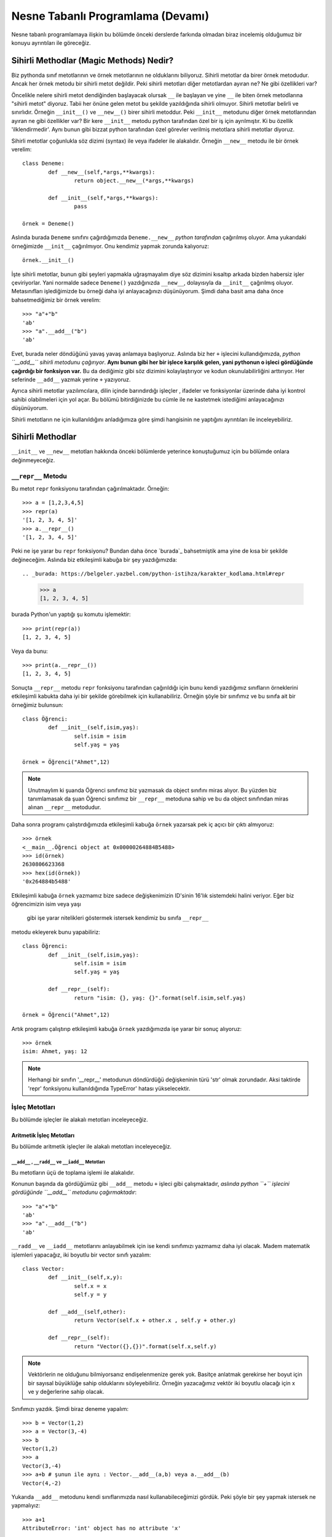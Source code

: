 .. meta:: 
	:description: Bu bölümde nesne tabanlı programlamadan söz edeceğiz.
    :keywords: python, python3, nesne, oop, sınıf, class, magic,
           sihirli, nesne yönelimli programlama, nesne tabanlı programlama,
           object oriented programming, self , other ,instance, örnek,
           metod, sihirli metotlar, magic methods,

.. highlight:: py3

*******************************************
Nesne Tabanlı Programlama (Devamı)
*******************************************

Nesne tabanlı programlamaya ilişkin bu bölümde önceki derslerde farkında 
olmadan biraz incelemiş olduğumuz bir konuyu ayrıntıları ile göreceğiz.


Sihirli Methodlar (Magic Methods) Nedir?
******************************************

Biz pythonda sınıf metotlarının ve örnek metotlarının ne olduklarını biliyoruz.
Sihirli metotlar da birer örnek metodudur. Ancak her örnek metodu bir
sihirli metot değildir. Peki sihirli metotları diğer metotlardan ayıran ne? 
Ne gibi özellikleri var?

Öncelikle nelere sihirli metot dendiğinden başlayacak olursak ``__`` ile başlayan
ve yine ``__`` ile biten örnek metodlarına "sihirli metot" diyoruz. Tabii her
önüne gelen metot bu şekilde yazıldığında sihirli olmuyor. Sihirli metotlar
belirli ve sınırlıdır. Örneğin ``__init__()`` ve ``__new__()`` birer sihirli metoddur.
Peki ``__init__`` metodunu diğer örnek metotlarından ayıran ne gibi özellikler var?
Bir kere ``__init__`` metodu python tarafından özel bir iş için ayrılmıştır. 
Ki bu özellik 'ilklendirmedir'. Aynı bunun gibi bizzat python tarafından özel görevler
verilmiş metotlara sihirli metotlar diyoruz.

Sihirli metotlar çoğunlukla söz dizimi (syntax) ile veya ifadeler ile alakalıdır.
Örneğin ``__new__`` metodu ile bir örnek verelim::

	class Deneme:
		def __new__(self,*args,**kwargs):
			return object.__new__(*args,**kwargs)

		def __init__(self,*args,**kwargs):
			pass

	örnek = Deneme()

Aslında burada ``Deneme`` sınıfını çağırdığımızda ``Deneme.__new__`` *python tarafından* 
çağırılmış oluyor. Ama yukarıdaki örneğimizde ``__init__`` çağırılmıyor. Onu kendimiz 
yapmak zorunda kalıyoruz::

	örnek.__init__()

İşte sihirli metotlar, bunun gibi şeyleri yapmakla uğraşmayalım diye
söz dizimini kısaltıp arkada bizden habersiz işler çeviriyorlar. Yani
normalde sadece ``Deneme()`` yazdığınızda ``__new__``, dolayısıyla da ``__init__`` çağırılmış
oluyor. Metasınıfları işlediğimizde bu örneği daha iyi anlayacağınızı düşünüyorum.
Şimdi daha basit ama daha önce bahsetmediğimiz bir örnek verelim::

	>>> "a"+"b"
	'ab'
	>>> "a".__add__("b")
	'ab'

Evet, burada neler döndüğünü yavaş yavaş anlamaya başlıyoruz. Aslında biz her
``+`` işlecini kullandığımızda, *python ``__add__`` sihirli metodunu çağırıyor*.
**Aynı bunun gibi her bir işlece karşılık gelen, yani pythonun o işleci gördüğünde çağırdığı bir fonksiyon var.**
Bu da dediğimiz gibi söz dizimini kolaylaştırıyor ve kodun okunulabilirliğini arttırıyor. 
Her seferinde ``__add__`` yazmak yerine ``+`` yazıyoruz.

Ayrıca sihirli metotlar yazılımcılara, dilin içinde barındırdığı işleçler , ifadeler ve fonksiyonlar
üzerinde daha iyi kontrol sahibi olabilmeleri için yol açar. Bu bölümü bitirdiğinizde
bu cümle ile ne kastetmek istediğimi anlayacağınızı düşünüyorum.

Sihirli metotların ne için kullanıldığını anladığımıza göre şimdi hangisinin ne 
yaptığını ayrıntıları ile inceleyebiliriz.

Sihirli Methodlar
*****************

``__init__`` ve ``__new__`` metotları hakkında önceki bölümlerde yeterince konuştuğumuz 
için bu bölümde onlara değinmeyeceğiz.


``__repr__`` Metodu
======================

Bu metot ``repr`` fonksiyonu tarafından çağırılmaktadır. Örneğin::

	>>> a = [1,2,3,4,5]
	>>> repr(a)
	'[1, 2, 3, 4, 5]'
	>>> a.__repr__()
	'[1, 2, 3, 4, 5]'

Peki ne işe yarar bu ``repr`` fonksiyonu? Bundan daha önce `burada`_  
bahsetmiştik ama yine de kısa bir şekilde değineceğim. 
Aslında biz etkileşimli kabuğa bir şey yazdığımızda::

.. _burada: https://belgeler.yazbel.com/python-istihza/karakter_kodlama.html#repr

	>>> a
	[1, 2, 3, 4, 5]

burada Python'un yaptığı şu komutu işlemektir::

	>>> print(repr(a))
	[1, 2, 3, 4, 5]

Veya da bunu::

	>>> print(a.__repr__())
	[1, 2, 3, 4, 5]

Sonuçta ``__repr__`` metodu ``repr`` fonksiyonu tarafından çağırıldığı için bunu
kendi yazdığımız sınıfların örneklerini etkileşimli kabukta daha iyi bir
şekilde görebilmek için kullanabiliriz. Örneğin şöyle bir sınıfımız ve
bu sınıfa ait bir örneğimiz bulunsun::

	class Öğrenci:
		def __init__(self,isim,yaş):
			self.isim = isim
			self.yaş = yaş

	örnek = Öğrenci("Ahmet",12)

.. note:: Unutmaylım ki şuanda Öğrenci sınıfımız biz yazmasak da object sınıfını miras
		  alıyor. Bu yüzden biz tanımlamasak da şuan Öğrenci sınıfımız bir ``__repr__``
		  metoduna sahip ve bu da object sınıfından miras alınan ``__repr__`` metodudur.

Daha sonra programı çalıştırdığımızda etkileşimli kabuğa ``örnek`` yazarsak pek iç
açıcı bir çıktı almıyoruz::

	>>> örnek
	<__main__.Öğrenci object at 0x00000264884B5488>
	>>> id(örnek)
	2630806623368
	>>> hex(id(örnek))
	'0x264884b5488'

Etkileşimli kabuğa ``örnek`` yazmamız bize sadece değişkenimizin 
ID'sinin 16'lık sistemdeki halini veriyor. Eğer biz öğrencimizin isim veya yaşı
 gibi işe yarar nitelikleri göstermek istersek kendimiz bu sınıfa ``__repr__`` 
metodu ekleyerek bunu yapabiliriz::

	class Öğrenci:
		def __init__(self,isim,yaş):
			self.isim = isim
			self.yaş = yaş

		def __repr__(self):
			return "isim: {}, yaş: {}".format(self.isim,self.yaş)

	örnek = Öğrenci("Ahmet",12)

Artık programı çalıştırıp etkileşimli kabuğa ``örnek`` yazdığımızda işe yarar bir sonuç 
alıyoruz::

	>>> örnek
	isim: Ahmet, yaş: 12

.. note:: Herhangi bir sınıfın '__repr__' metodunun döndürdüğü değişkeninin türü 'str'
	      olmak zorundadır. Aksi taktirde 'repr' fonksiyonu kullanıldığında
	      TypeError' hatası yükselecektir.

İşleç Metotları
================

Bu bölümde işleçler ile alakalı metotları inceleyeceğiz.


Aritmetik İşleç Metotları
--------------------------

Bu bölümde aritmetik işleçler ile alakalı metotları inceleyeceğiz.

``__add__`` , ``__radd__`` ve ``__iadd__`` Metotları
......................................................

Bu metotların üçü de toplama işlemi ile alakalıdır.

Konunun başında da gördüğümüz gibi ``__add__`` metodu ``+`` işleci gibi çalışmaktadır,
*aslında python ``+`` işlecini gördüğünde ``__add__`` metodunu çağırmaktadır*::

	>>> "a"+"b"
	'ab'
	>>> "a".__add__("b")
	'ab'

``__radd__`` ve ``__iadd__`` metotlarını anlayabilmek için ise kendi sınıfımızı yazmamız
daha iyi olacak. Madem matematik işlemleri yapacağız, iki boyutlu bir vector 
sınıfı yazalım::

	class Vector:
		def __init__(self,x,y):
			self.x = x
			self.y = y

		def __add__(self,other):
			return Vector(self.x + other.x , self.y + other.y)

		def __repr__(self):
			return "Vector({},{})".format(self.x,self.y)


.. note:: Vektörlerin ne olduğunu bilmiyorsanız endişelenmenize gerek yok. Basitçe
		  anlatmak gerekirse her boyut için bir sayısal büyüklüğe sahip olduklarını 
		  söyleyebiliriz. Örneğin yazacağımız vektör iki boyutlu olacağı için x ve y 
		  değerlerine sahip olacak.

Sınıfımızı yazdık. Şimdi biraz deneme yapalım::

	>>> b = Vector(1,2)
	>>> a = Vector(3,-4)
	>>> b
	Vector(1,2)
	>>> a
	Vector(3,-4)
	>>> a+b # şunun ile aynı : Vector.__add__(a,b) veya a.__add__(b)
	Vector(4,-2)

Yukarıda ``__add__`` metodunu kendi sınıflarımızda nasıl kullanabileceğimizi
gördük. Peki şöyle bir şey yapmak istersek ne yapmalıyız::

	>>> a+1
	AttributeError: 'int' object has no attribute 'x'

Örneğin biz burada Vector(4,-3) değerini almak yani vektörümüzün hem ``x`` hem de ``y`` 
değerini verilen sayı kadar arttırmak istersek ``__add__`` fonksiyonumuz şu hale getirebiliriz::

	def __add__(self,other):
        if type(other)==Vector:
            return Vector(self.x + other.x , self.y + other.y)
        elif type(other)== int or type(other)== float:
            return Vector(self.x + other,self.y + other)

Şimdi ``Vector`` örneklerimizi ``int`` ve ``float``'lar ile de toplayabiliyoruz::

	>>> a = Vector(3,-4)
	>>> a + 1 # şunun ile aynı : Vector.__add__(a,1) veya a.__add__(1)
	Vector(4,-3)
	>>> a + 2.5 # şunun ile aynı : Vector.__add__(a,2.5) veya a.__add__(2.5)
	Vector(5.5,-1.5)

	>>> 1 + a
	TypeError: unsupported operand type(s) for +: 'int' and 'Vector'

Her şey yolunda iken en sonda hata aldık. Peki bunun sebebi ne? Gelin daha ayrıntılı 
bakalım::

	>>> (1).__add__(a)
	NotImplemented

.. note:: Burada 1'i parantez içine almamızın sebebi 1.__add__ yazarsak pythonun '1.'i
		bir float tanımlaması sanarak ondan sonra gelen '_' işaretini görünce SyntaxError
		hatası verecek olmasıdır. Şunun gibi de düşünebilirsiniz: '1._' , SyntaxError verir.

Gördüğünüz gibi ``int`` sınıfını oluşturan programcılar (normal olarak) bizim ``Vector``
sınıfımızı düşünmemişler. Bu yüzden ``NotImplemented`` (uygulanamadı gibi bir anlama geliyor)
değerini döndürüyorlar. İşte burada da imdadımıza ``__radd__`` yetişiyor. 
'Reflection add'ın kısaltması olan ``__radd__`` metodu;
ilk nesnenin, yani örneğimizde ``1``'in ``__add__`` methodu
``NotImplemented`` döndürdüğünde python tarafından ikinci nesnede, yani örneğimizde
``a`` da aranır. Tabii bu ``+`` işleci kullanıldığında gerçekleşir, ``__add__``
fonksiyonunu tek başına çağırdığımızda değil. Eğer ikinci nesnede de
``__radd__`` tanımlanmamış ise, veya o da ``NotImplemented`` döndürüyorsa Python
bize aynı burada olduğu gibi ``TypeError`` hatası verecektir::

	>>> 1 + a
	TypeError: unsupported operand type(s) for +: 'int' and 'Vector'

Şimdi vektör sınıfımızda ``__radd__`` tanımlayalım::

		def __radd__(self,other):
			if type(other) == int or type(other) == float:
				return Vector(self.x + other,self.y + other)

Burada ``Vector`` tipi için bir daha kontrol eklemedik çünkü zaten iki nesnemiz de ``Vector`` 
türünde ise ilk nesnenin ``__add__`` metodu başarı ile çalışacaktır. Artık şu işlemi de
yapabiliriz::

	>>> a = Vector(1,2)
	>>> 1 + a # şununla aynı işi yapıyor : Vector.__radd__(a,1)
	Vector(2,3)

	>>> (1).__add__(a)
	NotImplemented
	>>> a.__radd__(1)
	Vector(2,3)

Şu anda herşey yolunda gibi gözüküyor ama bir eksiğimiz var::

	>>> "a" + Vector(1,2)
	>>> 

Normalde burada hata verilmesi gerekiyordu. Peki neden verilmedi? Daha dikkatli bakalım::

	>>> "a".__add__(Vector(1,2))
	>>> TypeError: can only concatenate str (not "Vector") to str
	>>> Vector(1,2).__radd__("a")
	>>>

Gördüğünüz gibi ilk işlem ``TypeError`` yükseltiyor ancak python bu hatayı yakalıyor ve
daha sonra ``Vector.__radd__`` metodunu deniyor. Bu metot hiçbir şey döndürmüyor, yani aslında
``None`` döndürüyor. Python, hem birinci nesnede ``__add__``, hem de ikinci nesnede ``__radd__`` 
metodları bulunduğundan her ikisinden de beraber işlemin geçersiz olduğuna dair bir değer dönmez ise
``TypeError`` yükseltmiyor. Bizim ``Vector.__radd__`` metodu istediğimiz şekilde çalışmadığında
``NotImplemented`` döndürmemiz, Python'un da ``TypeError`` yükseltmesine sebep olacaktır.
Bu, programımızdaki hataları yakalamamız için bize kolaylık sağlayacaktır. Aynı şey
``__add__`` fonksiyonu için de geçerlidir. Şimdi Vector sınıfımızın tamamını bir gözden
geçirelim::

	class Vector:
    	def __init__(self,x,y):
        	self.x = x
        	self.y = y

    	def __add__(self,other):
        	if type(other)==Vector:
            	return Vector(self.x + other.x , self.y + other.y)
        	elif type(other)== int or type(other)== float:
            	return Vector(self.x + other,self.y + other)
            else:
            	return NotImplemented

   		def __radd__(self,other):
        	if type(other) == int or type(other) == float:
             	return Vector(self.x + other,self.y + other)
            else:
            	return NotImplemented


    	def __repr__(self):
        	return "Vector({},{})".format(self.x,self.y)

Artık geçersiz bir işlem denedeğimizde hata alacağız::

	>>> "a" + Vector(1,2)
	TypeError: can only concatenate str (not "Vector") to str
	>>> Vector(1,2) + "a" 
	TypeError: can only concatenate str (not "Vector") to str
	>>> Vector(1,2).__add__("a")
	NotImplemented
	>>> Vector(1,2).__radd__("a")
	NotImplemented

Evet, artık her şey gerektiği gibi çalışıyor. Hem ``str.__add__`` hem de 
``vector.__radd__`` metotlarının işlemin gerçekleşemeyeceğine dair
bir değer döndürmesi (``NotImplemented`` değeri) veya bir ``TypeError``
yükseltmesi Python'un da bize ``TypeError`` ile geri dönmesine sebep oluyor.
Unutmayalım ki bunları programımızda bir hata olduğunda bunun sessizlikte kaybolması
yerine bizim de haberimizin olması için yaptık. Yoksa hataları bulmak
(özellikle büyük programlarda) çok zor olabilir.

Şimdi ``__add__`` ve ``__radd__`` ile olan işimizi bitirdiğimize göre ``__iadd__``'dan da 
bahsedebiliriz. Şöyle bir örnekle başlayalım::

	>>> a = Vector(1,2)
	>>> a += Vector(1,0)
	>>> a
	Vector(2,2)

Burada ``+=`` işleci aslında şu şekilde çalışıyor::

    >>> a = Vector(1,2)
	>>> a = a + Vector(1,0)
	>>> a
	Vector(2,2)

	>>> a = a.__add__(Vector(1,0))
	>>> a
	Vector(3,2)

Şöyle söyleyelim, Vector sınıfımızda ``__iadd__`` metodu bulunmadığı için ``+=`` işleci
``__add__`` metodundan faydalanıyor. Ama eğer Vector sınıfımızda ``__iadd__`` metodu 
bulunursa ``+=`` işleci ilk olarak onu çağıracaktır. Bu özellikten; ``+=`` işlecinin, ``+`` işlecinden
farklı çalışmasını istediğimiz yerlerde faydalanabiliriz. ``Vector`` sınıfımızda böyle bir şeye 
gerek yok ama yine de ``__iadd__`` metodunu anlamak için onu da ekleyip birkaç örnek verelim::

		def __iadd__(self,other):
			print("__iadd__ çağırıldı.")
			return self.__add__(other)

Şimdi ``+=`` işlecini deneyelim::

	>>> a = Vector(1,2)
	>>> a += 1
	__iadd__ çağırıldı.
	>>> a
	Vector(2,3)

	>>> a.x = 1 ; a.y = 2
	>>> a = a.__iadd__(1)
	__iadd__ çağırıldı.
	>>> a
	Vector(2,3)

Şonuç olarak Vector sınıfımız şöyle gözüküyor::

	class Vector:
	    def __init__(self,x,y):
        self.x = x
        self.y = y

    	def __add__(self,other):
        	if type(other)==Vector:
            	return Vector(self.x + other.x , self.y + other.y)
        	elif type(other)== int or type(other)== float:
            	return Vector(self.x + other,self.y + other)
        	else:
            	return NotImplemented

    	def __radd__(self,other):
        	if type(other) == int or type(other) == float:
            	return Vector(self.x + other,self.y + other)
        	else:
            	return NotImplemented

    	def __iadd__(self,other):
        	print("__iadd__ çağırıldı.")
        	return self.__add__(other)

    	def __repr__(self):
        	return "Vector({},{})".format(self.x,self.y)

Bu bölümde her şeyi yavaş yavaş ve sindirerek anlamaya çalıştık. Artık diğer işleç
metotlarında hızlıca ilerleyebiliriz. 


``__sub__`` , ``__rsub__`` ve ``__isub__`` Metotları
........................................................

Bu metotların üçü de çıkarma işlemi ile alakalıdır.

Bir örnekle başlayalım::

	>>> a = 1
	>>> b = 2
	>>> b-a
	1
	>>> b.__sub__(a)
	1

Gördüğünüz gibi ``__sub__`` sihirli metodu ``-`` işleci tarafından çağırılmaktadır.

Bir önceki başlıkta olayın mantığını zaten kavradık. Şimdi ``Vector`` sınıfımıza hızlıca 
``__sub__`` metodunu ekleyelim::

		def __sub__(self,other):
			if type(other) == Vector:
				return Vector(self.x-other.x , self.y-other.y)
			elif type(other) == int or type(other) == float:
				return Vector(self.x - other , self.y - other)
			else:
				return NotImplemented

Şimdi de birkaç örnek yapalım::

	>>> a = Vector(5,3)
	>>> b = Vector(2,4)
	>>> a - b
	Vector(3,-1)
	>>> a.__sub__(b)
	Vector(3,-1)
	>>> b - a
	Vector(-3,1)
	>>> a - 2
	Vector(3,1)
	>>> b - 1
	Vector(1,3)

	>>> 1 - b
	TypeError: unsupported operand type(s) for -: 'int' and 'Vector'
	>>> (1).__sub__(b)
	NotImplemented

Gördüğünüz gibi son örnek hariç hepsi doğru çalıştı. Şimdi de ``__rsub__`` metodunu 
ekleyelim::

		def __rsub__(self,other):
			if type(other) == int or type(other) == float:
				return Vector(other - self.x , other - self.y)
			else:
				return NotImplemented

``__radd__``'da da yaptığımız gibi ``__rsub__``'a da ``if type(other) == Vector`` eklemedik
çünkü iki nesne de ``Vector`` sınıfının örneği ise ``__sub__`` metodu başarıyla çalışacaktır.
Ayrıca ``__rsub__``'da ``__sub__``'daki ``self.x - other , self.y - other`` bölümünün aksine
``other - self.x , other - self.y`` kullandığımıza dikkat edin. Çünkü bu sefer ``self`` nesnemiz
çıkarma işleminde çıkan , ``other`` ise eksilen olmuş oluyor.
Şimdi birkaç örnek verelim::

	>>> 1 - Vector(1,1)
	Vector(0,0)
	>>> 2 - Vector(5,3)
	Vector(-3,-1)
	>>> (2).__sub__(Vector(1,2))
	NotImplemented
	>>> Vector(1,2).__rsub__(2)
	Vector(1,0)

Şimdi de ``__isub__`` metodunu ekleyelim. Aslında aynı ``__iadd__``'deki gibi buna da ihtiyacımız yok
çünkü ``__isub__`` yerine (tanımlanmış ise) ``__sub__`` çalışır::

	>>> a = Vector(1,2)
	>>> a -= Vector(1,0)
	>>> a
	Vector(0,2)

Biz yine de ``__isub__`` tanımlayalım::

		def __isub__(self,other):
			print("__isub__ çağırıldı.")
			return self.__sub__(other)


	>>> a = Vector(3,4)
	>>> a -= 2
	__isub__ çağırıldı.
	>>> a
	Vector(1,2)

Şimdi sırada çarpma işlemi var.


``__mul__`` , ``__rmul__`` ve ``__imul__`` Metotları
......................................................

Bu üç metod da çarpma işlemi ile alakalıdır.

``__mul__`` methodu ``*`` işleci , ``__imul__`` methodu da ``*=`` işleci için çağırılmaktadır.
``__imul__`` methodu bulunmazsa onun yerine ``__mul__`` çağırılır.
``Vector``  sınıfımız için bu metotları tanımlayalım::

		def __mul__(self , other):
			if type(other) == Vector:
				return Vector(self.x * other.x , self.y * other.y)
			elif type(other) == int or type(other) == float:
				return Vector(self.x * other , self.y * other)
			else:
				return NotImplemented

		def __rmul__(self , other):
			if type(other) == int or type(other) == float:
				return Vector(self.x * other , self.y * other)
			else:
				return NotImplemented

		def __imul__(self , other):
			print("__imul__ çağırıldı.")
			return self.__mul__(other)

Artık ``Vector`` sınıfımız üzerinde ``*`` işlecini kullanabiliriz::

	>>> a = Vector(2,3)
	>>> b = Vector(4,2)
	>>> a * b
	Vector(8,6)
	>>> a * 2
	Vector(4,6)
	>>> 2 * a
	Vector(4,6)

	>>> a
	Vector(2,3)
	>>> a *= 3
	__imul__ çağırıldı.
	>>> a
	Vector(6,9)


``__truediv__`` , ``__rtruediv__`` ve ``__itruediv__`` Metotları
..................................................................

Bu methodların üçü de bölme işlemi ile alakalıdır.

``__truediv__``, ``/`` işleci için , ``__itruediv__`` de ``/=`` işleci için çağırılmaktadır.
``__itruediv__`` methodu bulunmazsa onun yerine ``__truediv__`` çağırılır.
``Vector`` sınıfımızda bu metotları tanımlayalım::

		def __truediv__(self , other):
			if type(other) == Vector:
				return Vector(self.x / other.x , self.y / other.y)
			elif type(other) == int or type(other) == float:
				return Vector(self.x / other , self.y / other)
			else:
				return NotImplemented

		def __rtruediv__(self , other):
			if type(other) == int or type(other) == float:
				return Vector(other / self.x  , other / self.y)
			else:
				return NotImplemented

		def __itruediv__(self , other):
			print("__itruediv__ çağırıldı.")
			return self.__truediv__(other)

Dikkat ederseniz ``__truediv__``'de ``self.x / other , self.y / other`` yazarken 
``__rtruediv__``'de ``other / self.x  , other / self.y`` yazdık. Çünkü ``__rtruediv__``
çağırıldığında ``other`` işlemin solundaki bölünen, ``self`` ise sağdaki bölen oluyor.

Artık ``Vector`` sınıfımız üzerinde ``/`` işlecini de kullanabiliriz::

	>>> a = Vector(9,6)
	>>> b = Vector(3,2)
	>>> a / b
	Vector(3.0,3.0)
	>>> b / 2
	Vector(1.5,1.0)
	>>> 3 / b
	Vector(1.0,1.5)

	>>> a
	Vector(9,6)
	>>> a /= 3
	__itruediv__ çağırıldı.
	>>> a
	Vector(3.0,2.0)



``__floordiv__`` , ``__rfloordiv__`` ve ``__ifloordiv__`` Metotları
......................................................................

Bu methodların üçü de tam bölme işlemi ile alakalıdır.

``__floordiv__``, ``//`` işleci için , ``__ifloordiv__`` de ``//=`` işleci için çağırılmaktadır.
``__ifloordiv__`` methodu bulunmazsa onun yerine ``__floordiv__`` çağırılır.
``Vector`` sınıfımızda bu metotları tanımlayalım::

		def __floordiv__(self , other):
			if type(other) == Vector:
				return Vector(self.x // other.x , self.y // other.y)
			elif type(other) == int or type(other) == float:
				return Vector(self.x // other , self.y // other)
			else:
				return NotImplemented

		def __rfloordiv__(self , other):
			if type(other) == int or type(other) == float:
				return Vector(other // self.x  , other // self.y)
			else:
				return NotImplemented

		def __ifloordiv__(self , other):
			print("__ifloordiv__ çağırıldı.")
			return self.__floordiv__(other)

Dikkat ederseniz ``__floordiv__``'de ``self.x // other , self.y // other`` yazarken 
``__rfloordiv__``'de ``other // self.x  , other // self.y`` yazdık. Çünkü ``__rfloordiv__``
çağırıldığında ``other`` işlemin solundaki bölünen, ``self`` ise sağdaki bölen oluyor.

Artık ``Vector`` sınıfımız üzerinde ``//`` işlecini de kullanabiliriz::

	>>> a = Vector(5,3)
	>>> b = Vector(2,1)
	>>> a // b
	Vector(2,3)
	>>> 3 // b
	Vector(1,3)
	>>> a //= 2
	__ifloordiv__ çağırıldı.
	>>> a
	Vector(2,1)


``__mod__`` , ``__rmod__`` ve ``__imod__`` Metotları
......................................................

Bu methodların üçü de modülo işlemi ile alakalıdır.

``__mod__``, ``%`` işleci için , ``__imod__`` de ``%=`` işleci için çağırılmaktadır.
``__imod__`` methodu bulunmazsa onun yerine ``__mod__`` çağırılır.
``Vector`` sınıfımızda bu metotları tanımlayalım::

		def __mod__(self , other):
			if type(other) == Vector:
				return Vector(self.x % other.x , self.y % other.y)
			elif type(other) == int or type(other) == float:
				return Vector(self.x % other , self.y % other)
			else:
				return NotImplemented

		def __rmod__(self , other):
			if type(other) == int or type(other) == float:
				return Vector(other % self.x  , other % self.y)
			else:
				return NotImplemented

		def __imod__(self , other):
			print("__imod__ çağırıldı.")
			return self.__mod__(other)

Dikkat ederseniz ``__mod__``'da ``self.x % other , self.y % other`` yazarken 
``__rmod__``'da ``other % self.x  , other % self.y`` yazdık. Çünkü ``__rmod__``
çağırıldığında ``other`` işlemin solundaki eleman, ``self`` ise sağdaki eleman oluyor.

Artık ``Vector`` sınıfımız üzerinde ``%`` işlecini de kullanabiliriz::

	>>> a = Vector(5,3)
	>>> b = Vector(2,2)
	>>> a % b
	Vector(1,1)
	>>> 3 % a
	Vector(3,0)
	>>> a %= 4
	__imod__ çağırıldı.
	>>> a
	Vector(1,3)


``__pow__`` , ``__rpow__`` ve ``__ipow__`` Metotları
.......................................................

Bu methodların üçü de üs alma işlemi ile alakalıdır.

``__pow__``, ``**`` işleci için , ``__imod__`` de ``**=`` işleci için çağırılmaktadır.
``__ipow__`` methodu bulunmazsa onun yerine ``__pow__`` çağırılır.
``Vector`` sınıfımızda bu metotları tanımlayalım::

		def __pow__(self , other):
			if type(other) == Vector:
				return Vector(self.x ** other.x , self.y ** other.y)
			elif type(other) == int or type(other) == float:
				return Vector(self.x ** other , self.y ** other)
			else:
				return NotImplemented

		def __rpow__(self , other):
			if type(other) == int or type(other) == float:
				return Vector(other ** self.x  , other ** self.y)
			else:
				return NotImplemented

		def __ipow__(self , other):
			print("__ipow__ çağırıldı.")
			return self.__pow__(other)

Dikkat ederseniz ``__pow__``'da ``self.x ** other , self.y ** other`` yazarken 
``__rpow__``'da ``other ** self.x  , other ** self.y`` yazdık. Çünkü ``__rpow__``
çağırıldığında ``other`` işlemin solundaki taban, ``self`` ise sağdaki üs oluyor.

Artık ``Vector`` sınıfımız üzerinde ``**`` işlecini de kullanabiliriz::

	>>> a = Vector(3,4)
	>>> b = Vector(3,2)
	>>> a ** b
	Vector(1,1)
	>>> 4 ** a
	Vector(64,256)
	>>> a **= 2
	__ipow__ çağırıldı.
	>>> a
	Vector(9,16)



İşaret Metotları (Unary Methods)
---------------------------------

Bu metotlar bir değişkenin önüne ``+`` veya ``-`` işareti konduğunda çağırılır. 
Ancak bunları toplama ve çıkarma işlemi ile karıştırmamak lazım.
Şöyle bir örnek verelim::

	>>> a = 3
	>>> a
	3
	>>> -a # a.__neg__()
	-3
	>>> +a # a.__pos__()
	3
	>>> 0 - a # (0).__sub__(a)
	-3
	>>> 0 + a # (0).__add__(a)
	3

	>>> b = -2
	>>> -b # b.__neg__()
	2
	>>> +b # b.__pos__()
	-2
	>>> 0 + b # (0).__add__(b)
	-2
	>>> 0 - b # (0).__sub__(b)
	2

Yukardaki bazı ifadelerin sonuçları birbirleri ile aynı da olsa
 çağırdıkları fonksiyonlar farklıdır.

``__neg__`` Metodu
....................

Yukarıdaki örnekte de gösterdimiz gibi bir değişkenin önüne ``-`` işareti gelince çağırılır.
Bunu ``Vector`` sınıfımıza ekleyelim. Yapmak istediğimiz şey hem ``x`` hem de ``y`` değerini '-1' ile
çarpıp yeni bir ``Vector`` örneği döndürmek::

		def __neg__(self):
			return Vector(-self.x , -self.y) # bunu "return Vector(self.x.__neg__() ,self.y.__neg__())" olarak da yazabilirdik.

Bir örnek verelim::

	>>> a = Vector(2,3)
	>>> -a
	Vector(-2,-3)

	>>> b = Vector(-1,2)
	>>> -b
	Vector(1,-2)

Kendi sınıflarınıza uygularken istediğiniz gibi yapabilirsiniz ancak ``Vector`` örneğimizde ve
``int`` sınıfında, ``__neg__`` metodunun sayıları her zaman negatif hale getirmediğini, sadece
'-1' ile çarpmış gibi işaretini ters çevirdiğine dikkat edin.


``__pos__`` Metodu
....................

Yukarıdaki örnekte de gösterdimiz gibi bir değişkenin önüne ``+`` işareti gelince çağırılır.
Bunu da ``Vector`` sınıfımıza ekleyelim. Yapmak istediğimiz şey aynı vektörün kopyasını döndürmek
çünkü '+1' çarpmada etkisiz elemandır::

		def __pos__(self):
			return Vector(self.x , self.y) 

Bir örnek verelim::

	>>> a = Vector(3,-2)
	>>> +a
	Vector(3,-2)

	>>> b = Vector(1,1)
	>>> +b
	Vector(1,1)

Kendi sınıflarınıza uygularken istediğiniz gibi yapabilirsiniz ancak ``Vector`` örneğimizde ve
``int`` sınıfında, ``__pos__`` metodunun sayıları pozitif hale getirmediğini, sadece
'+1' bir ile çarpılmış gibi aynı halini döndürdüğüne dikkat edin.




Karşılaştırma İşleçleri Metotları
----------------------------------

Bu bölümde karşılaştırma işleçleri ile alakalı sihirli metotları
inceleyeceğiz.


``__eq__`` ve ``__ne__`` Metotları
....................................

Bu metotlar ingilizce *equal* ve *not equal* kelimelerin kısaltmasıdır.
``==`` ile ``!=`` işleçleri bu metotları çağırmaktadır. Burada ``__radd__``'da
olduğu gibi bir yansıma (*reflection*) metoduna sahip değiliz. Bu iki metot için
herbiri kendisinin yansımasıdır diyebiliriz. Yani ``a`` ve ``b``
adında iki değişkenimiz olduğunu düşündüğümüzde::

	>>> a == b

durumunda ilk önce ``a.__eq__(b)`` metodu çağırılır. Eğer bu ``NotImplemented``
değeri döndürüse daha sonra da ``b.__eq__(a)`` metodu denenir. Eğer bu da 
``NotImplemented`` değeri döndürürse Python ``a is b`` ifadesinin
değerini döndürür. Bunu şu şekilde kısa bir deneme ile görebiliriz::

	>>> class sınıf:
			def __eq__(self,other):
				return NotImplemented

	>>> a = sınıf()
	>>> b = a
	>>> c = sınıf()
	>>>
	>>> a is b
	True
	>>> a == b
	True
	>>> a.__eq__(b)
	NotImplemented
	>>> b.__eq__(a)
	NotImplemented
	>>>
	>>> a is c
	False
	>>> a == c
	False

Burada Python'un hem ``a.__eq__(b)`` hem de ``b.__eq__(a)`` metodu ``NotImplemented`` döndürmesi
durumunda bir hata yükseltmek yerine ``a is b``veya ``id(a)==id(b)`` işlemini yaptığını ve bunun değerini
döndürdüğünü görebiliriz. Aslında sınıfımızda bir ``__eq__`` metodu tanımlamadığımızda 
``object`` sınıfından miras alınan ``__eq__`` metodu da iki nesnenin ID'lerini karşılaştırarak
değer döndürür. Yani bu ``==`` işlecinin nasıl çalıştığını şu şekilde özetleyebiliriz::

	a == b

İşlemi ile şu işlem aynıdır::

	def equal(a,b):
		sonuç = a.__eq__(b)
		if sonuç != NotImplemented:
			return sonuç
		else:
			sonuç = b.__eq__(a)
			if sonuç != NotImplemented:
				return sonuç
			else:
				return a is b

Şimdi ``__eq__`` metodunu ``Vector`` sınıfımıza ekleyelim. Yapmak istediğimiz şey
hem ``x`` hem de ``y`` niteliği aynı ise ``True``, değilse ``False``, eğer nesnenin
türü ``Vector`` değilse de ``NotImplemented`` döndürmek::

		def __eq__(self,other):
			if type(other) == Vector:
				return self.x == other.x and self.y == other.y
			else:
				return NotImplemented

	>>> a = Vector(1,2)
	>>> b = Vector(2,3)
	>>> c = Vector(1,2)
	>>> a == c
	True
	>>> b == c
	False

Şimdi ``!=`` işlecinin çağırdığı ``__ne__`` metodunun da şu şekilde çalıştığını
söyleyebiliriz::

	a != b

İşlemi aslında şu şekilde çalışır::

	def not_equal(a,b):
		sonuç = a.__ne__(b)
		if sonuç != NotImplemented:
			return sonuç
		else:
			sonuç = not a.__eq__(b)
			if sonuç != NotImplemented:
				return sonuç
			else:
				sonuç = b.__ne__(a)
				if sonuç != NotImplemented:
					return sonuç
				else:
					sonuç = not b.__eq__(a)
					if sonuç != NotImplemented:
						return sonuç
					else:
						return a is not b



.. note:: Burada kod çok karmaşık olacağı için nesnemizde ``__ne__`` metodununun bulunup
		  bulunmadığı kontrol etmedik. Eğer bulunmaz ise yukarıdaki kod ``a.__ne__(b)``
		  bölümünde hata verecektir. Normalde nesnenin bu metoda sahip olup olmadığı
		  ``hasattr`` ve ``callable`` fonksiyonları ile kontrol edilir. Bunun tam halini
		  sihirli metotlar konumuzun son başlığında bulabilirsiniz.

Gördüğünüz gibi iki nesnemizde de ``__ne__`` metodu çalışamadığında (``NotImplemented``
döndürdüğünde) veya bulunmadığında, ``__eq__`` metoduna bakılıyor ve tersi döndürülüyor. 
Eğer ``__eq__`` metodu da ikisinde de çalışamaz ise ``a is not b`` işlemi çalıştırılıyor. 
Ayrıca ``__ne__`` metodu ``object`` sınıfında bulunmadığı için miras alınmaz. ``Vector``
sınıfımız için ``!=`` işleci ``__ne__`` metodunu bulunamayınca ``__eq__`` metodunu çağıracaktır 
ve döndürdüğü değer ``True`` ise ``False``, ``False`` is ``True`` döndürecektir.


``__lt__`` ve ``__gt__`` Metotları
....................................

Bu metotlar ingilizce *litter than* ve *greater than* kelimelerin kısaltmasıdır.
``<`` ile ``>`` işleçleri bu metotları çağırmaktadır.


``__le__`` ve ``__ge__`` Metotları
....................................

Bu metotlar ingilizce *little than or equal* ve *greater than or equal* kelimelerin kısaltmasıdır.
``<=`` ile ``>=`` işleçleri bu metotları çağırmaktadır.




Aitlik İşleci Metodu
----------------------

Bildiğiniz gibi Python'da bir tane aitlik işleci bulunur bu da ``in`` işlecidir.
Hatırlama amacıyla şöyle bir örnek ile başlayalım::

	>>> listem = [1,2,3,4]
	>>> 1 in listem
	True
	>>> 5 in listem
	False

Tahmin edebileceğiniz gibi bu ``in`` işleci de bir sihirli metodu çağırıyor.
O da ``__contains__`` metodudur. Gene bir örnek verelim::

	>>> listem = [1,2,3]
	>>> listem.__contains__(1)
	True
	>>> listem.__contains__(4)
	False

Artık ``in`` işlecinin nasıl çalıştığını öğrendiğimize göre kendi sınıflarımızı da 
bu işleç ile çalışacak şekilde tasarlayabiliriz. Ancak dikkat edeceğimiz 
iki şey var:
	* ``__contains__`` metodu iki parametre alır. Bunların biri ``self``'dir. Diğeri de nesnemizin içinde olup olmadığını kontrol edeceğimiz ``other``'dır. Tabii ki bu parametrelerin isimlerini değiştirebilirsiniz ancak ikisi de Python topluluğu içerisinde kabul görmüş isimlerdir. Özellikle sihirli metotların çoğunda ikinci parametre ``other`` olarak adlandırılmaktadır.
	* ``in`` işleci kullanarak ``__contains__`` metodumuzdan döndüreceğimiz değer her zaman ``bool`` türüne dönüştürülerek bize geri verilecektir.

Şimdi bu methodu ``Vector`` sınıfımıza ekleyelim. Yapmak istediğimiz şey verilen değer,
örneğimizin ``x`` veya ``y`` değerine eşit ise ``True``, değil ise ``False`` döndürmek::

		def __contains__(self,other):
			if self.x == other or self.y == other:
				return True
			return False

Şimdi de bir örnek verelim::

	>>> a = Vector(1,2)
	>>> 1 in a
	True
	>>> 2 in a
	True
	>>> 3 in a
	False



Fonksiyon Metotları 
====================

Python'da sihirli fonksiyon metotları, gömülü fonksiyonlar tarafından çağırılan
metotlardır. Örneğin ilk başta işlediğimiz ``__repr__`` metodu da bu gruptandır.
Ancak ``Vector`` sınıfımızda bunu hep kullandığımız için bunu en başta anlatmayı 
tercih ettim.

Fonksiyon metotlarının çoğu ``'__' + fonksiyon_ismi + '__'`` şeklinde adlandırılmıştır.
Yine bir kaç örnek verelim::

	>>> listem = [1,2,3]
	>>> len(listem)
	3
	>>> listem.__len__()
	3

Gördüğünüz gibi ``len`` fonksiyonu aldığı parametrenin ``__len__`` methodunu çağırmaktadır.
Bundan faydalanarak kendi sınıflarımızı da ``len`` fonksiyonu ile çalışacak hale 
getirebiliriz. Bu konunun anlaşılır olduğunu düşündüğüm için ve çok fazla fonksiyon
metodu bulunduğu için sadece ``__len__`` ile örnek vereceğim. Diyelim ki ``Vector``
sınıfımızın örnekleri üzerine ``len`` fonksiyonu uygulandığında 'x' ve 'y' değerlerinin
toplamını döndürmek istiyoruz::

		def __len__(self):
			return self.x + self.y

	>>> a = Vector(1,2)
	>>> len(a)
	3

Şimdi gömülü fonksiyonlarımızın çağırdıkları metotları sıralayarak kısaca bilgi verelim.


``__len__`` Metodu
---------------------

``len`` fonksiyonu tarafından çağılır. Sadece ``self`` parametresi alır.
Dönüş değeri ``int`` olmalıdır.

``__repr__`` Metodu
-------------------------

``repr`` fonksiyonu tarafından çağılır. Sadece ``self`` parametresi alır.
Dönüş değeri ``str`` olmalıdır. Tanımlanmasa bile object sınıfından miras alınır.

``__str__`` Metodu
--------------------

``str`` sınıfı tarafından çağırılır. Aslında str bir fonksiyon değil sınıftır ancak
``str`` sınıfını çağırmak ``str.__new__`` fonksiyonunu çağırmak ile aynı olduğundan
``str`` tarafından çağırıldığını söyleyebiliriz. Aynı şey ``int``,``float`` gibi sınıflar 
için de geçerlidir. Sadece ``self`` parametresi alan ``__str__`` metodunun dönüş
değeri ``str`` olmalıdır.
Ayrıca ``__str__`` metodu tanımlanmasa bile (object sınıfı miras alındığı için)
``__repr__`` metoduna eşittir.

``__int__`` Metodu
--------------------

``int`` sınıfı tarafından çağırılmaktadır. Sadece ``self`` parametresi alır. 
Dönüş değeri ``int`` olmalıdır.

``__float__`` Metodu
-----------------------

``float`` sınıfı tarafından çağırılmaktadır. Sadece ``self`` parametresi alır. 
Dönüş değeri ``float`` olmalıdır.

``__oct__`` Metodu
---------------------

``oct`` fonksiyonu tarafından çağırılır. Sadece ``self`` parametresi alır. Dönüş 
değeri ``str`` olmalıdır.

``__hex__`` Metodu
----------------------

``hex`` fonksiyonu tarafından çağırılır. Sadece ``self`` parametresi alır. Dönüş 
değeri ``str`` olmalıdır.

``__bool__`` Metodu
---------------------

``bool`` sınıfı tarafından çağırılır. Sadece ``self`` parametresi alır. Dönüş 
değeri ``bool`` olmalıdır.

``__abs__`` Metodu
--------------------

``abs`` fonksiyonu tarafından çağırılır. Sadece ``self`` parametresi alır. Dönüş 
değeri ``int`` veya ``float`` olmak zorunda değildir ancak mantıken öyle olmalıdır.

``__dir__`` Metodu
---------------------

``dir`` fonksiyonu tarafından çağılır. Sadece ``self`` parametresi alır.
Dönüş değeri ``list`` olmalıdır. Bu liste içinde sınıf veya örnek ile ilgili bilgi
verilmelidir (``dir`` fonksiyonunun amacı budur).



Başka fonksiyonlar tarafından çağırılan metotlar da vardır ancak büyük ihtimalle
hiç ihtiyacınız olmayacaktır. ``__str__`` veya ``__int__`` gibi methodlar ise
nesnemizi ``str`` veya ``int`` sınıflarına çevirirken çok işimize yarar.
Örneğin ``nesne`` adındaki bir değişkeni ``str`` türüne çevirmek istersek ne yaparız? 
``str(nesne)``'yi kullanırız. İşte bu da ``nesne.__str__()`` ile aynıdır.

.. note:: Dikkat ederseniz Python'da farklı sınıfların örnekleri üzerinde kullanılabilen
          ``str`` , ``int`` ve ``len`` gibi fonksiyonların bu kadar farklı
          tür nesneler ile çalışabilmesinin bir sebebinin de bu sihirli
          metotlar olduğunu anlayabilirsiniz. Çünkü bu metotlar kendilerine
          argüman olarak verilen nesnenin türüne bakmadan onun
          ``__str__`` , ``__int__`` , ``__len__`` gibi metotlarını
          çağırmakta ve ondan dönen değeri tekrar geri döndürmektedir.
          Bu sebeple ``str`` , ``int`` ve ``len`` gibi fonksiyonlar her 
          tür nesne için ortak olarak kullanılıp söz dizimini kolaylaştırırken her nesnenin 
          ``__str__`` , ``__int__`` , ``__len__`` gibi metotları kendine
          özgü olmakta ve farklı çalışmaktadır. Bu söz dizimi kolaylığını C,C++ gibi
          derlenen dillerde göremeyiz. Python dilinde böyle bir özelliğin
          bulunması bunu Python'un yorumlanan bir dil olmasına borçludur.
          Bunun daha ince ayrıntılarını ileride konuşacağız.


İfade Metotları 
================

İfade metotları Python'un ``with`` ifadesi ve ``for`` döngüsü gibi kolay söz dizimleri
ile nesnelerimizi kullanmamızı sağlar. Yani kendi tanımladığımız sınıfların örnekleri 
bu metotlara sahip olduğunda ``with`` ve ``for`` ifadesi ile kullanılabilirler.

'with' İfadesi ile Çalışmak
-----------------------------

Bir nesnenin::

	with nesne as n:
		...

şeklinde kullanılabilmesi için iki sihirli metoda sahip olması gerekmektedir.
Bu metotlar ``__enter__`` ve ``__exit__``'dir. Bu fonksiyonları neye göre
kullanacağımızı iyice anlamak için şimdi yukarıdaki ``with`` ifadesini, ``with``
kullanmadan yazmaya çalışacağız::

	mgr = nesne
	value = mgr.__enter__()
	exc = True

	try:
    	try:
        	n = value
        	...
    	except Exception as e:
        	exc = False
        		if not mgr.__exit__(type(e) , e , e.__traceback__):
            		raise e
	finally:
    	if exc:
        	mgr.__exit__(None, None, None)

.. note:: Bu kod resmi python dökümasyonundan alınarak üzerinde biraz oynama 
		  yapılmıştır. Buradaki 'mrg', 'exc' ve 'value' kullanıcı tarafından erişilemeyen
		  ancak 'with' ifadesi çalışırtılırken python yorumlayıcısında bulunan değişkenlerdir. 
		  Daha fazla bilgi için buraya_ bakabilirsiniz.
.. _buraya: https://www.python.org/dev/peps/pep-0343/#specification-the-with-statement

Örneğin şu ifade::

	with open("dosya.txt") as dosya:
		fonksiyon()

Aslında bununla aynı şekilde çalışıyor::

	mgr = open("dosya.txt")
	value = mgr.__enter__()
	exc = True
	
	try:
    	try:
        	dosya = value
        	fonksiyon()
    	except Exception as e:
        	exc = False
        		if not mgr.__exit__(type(e) , e , e.__traceback__):
            		raise e
	finally:
    	if exc:
        	mgr.__exit__(None, None, None)

Bu kodu dikkatlice incelersek şu çıkarımları yapabiliriz:
	* En başta ``open("dosya.txt").__enter__`` fonksiyonu çağırılmaktadır.
	* Daha sonra ``dosya`` değişkenine, çağırılan ``open("dosya.txt").__enter__`` fonksiyonunun döndürdüğü değer verilmektedir.
	* Daha sonra ``with`` ifadesinin içindeki bölüm, yani örneğimizde ``fonksiyon()`` çalıştırılmaktadır.
	* Eğer ``fonksiyon`` çalışırken bir hata yükselirse bu hata yakalanmaktadır;
		* ``exc``'nin değeri ``False`` yapıldığı için daha sonra ``finally`` içindeki ``if`` şartı sağlanmamaktadır,
		* ``mgr.__exit__(type(e) , e , e.__traceback__)`` işlemi yapılmaktadır ve dönüş değeri ``False`` ise yakalanan hata tekrar yükseltilerek kullanıcıya ulaştırılmaktadır.
	* Eğer ``fonksiyon`` çalışırken bir hata yükselmez ise ``finally`` içindeki ``if`` şartı sağlanır ve ``mgr.__exit__(None, None, None)`` işlemi yapılır.

Şimdi bu yaptığımız çıkarımlardan da bu metotları kendi sınıflarımıza eklerken
kullancağımız başka çıkarımlarda bulunalım:
	* ``__enter__`` metodu sadece ``self`` parametresi alır. Fazladan bir parametre almaz.
	* ``__enter__`` metodundan dönen değer ``with nesne as n`` ifadesindeki ``n`` değişkenine atanmaktadır.
	* ``__exit__`` metodu her zaman ``self`` parametresinin yanında 3 parametre daha alır.
	* ``__exit__`` metodundan ``False`` döndürür isek ve ``with`` ifdesinin içerisinde bir hata yükseldi ise bu hata yükselmeye devam eder. Eğer ``True`` döndürürsek hata yükselmez. ``True`` mu yoksa ``False`` mı döndüreceğimizi belirlemek için ``__exit__`` metoduna verilen ve yükselen hata ile ilgili olan 3 parametreden faydalanabiliriz. Bu parametrelerden ilki yükseltilen hatanın türü (örneğin TypeError) , ikincisi hatanın kendisi , üçüncüsü ise hatanın ``__traceback__`` niteliğidir. ``__traceback__`` nesnesinin niteliklerini kullanarak da hatanın kaçıncı satırda gerçekleştiği gibi bilgilere ulaşabiliriz.
	

Bu saydığımız kuralları göz önünde tutarak kendi sınıflarımızı istediğimiz şekilde
``with`` ifadesi ile çalışacak hale getirebiliriz. Ama bu kadar teorik konuştuğumuz
yeter. Şimdi bir örnek yapalım. Düşünelim ki bir sınıfımız var ve bu sınıfı
veritabanımıza erişmek için kullanıyoruz. Veritabanın güvenli bir şekilde
açılması, okunması ve kapatılması lazım. Böyle durumlarda alınacak önlemler çoğunlukla 
bellidir. Yani veritabanı güvenli bir şekilde kullanılırken yapılması gerekenler
bir fonksiyon haline getirilebilir. Şimdi sınıfımızı yazmaya başlayalım::

	class VeriTabanıBağlantısı:
		def __init__(self , veri_tabanı_ismi ):
			self.isim = veri_tabanı_ismi 

		def __enter__(self):
			# Güvenli bir şekilde veri tabanımıza bağlanıyoruz
			return self # self döndürüyoruz çünkü 'with nesne as' ifadesinden sonra gelen değişkenin yine nesne'ye eşit olmasını istiyoruz.

		def __exit__(self, exception_type , exception , traceback):
			return True # hatanın yükseltilmemesini istiyoruz

		def write(self, veri): pass
			# veritabanına veri yazıyoruz

		def read(self, isim): pass
			# veritabanındaki bilgileri okuyup döndürüyoruz

Şimdi bu sınıfı with ifadesi ile kullanalım::

	with VeriTabanıBağlantısı("kullanıcı şifreleri") as veri_tabanı:
		veri_tabanı.write({"Ahmet" : "123456"})
		şifre = veri_tabanı.read("Ali")

Tabii bu örnek biraz soyut kaldı ama piyasadaki bazı üçüncü şahıs modül ve 
kütüphanelerde ``with`` ifadesi ile birlikte çalışabilecek sınıfların
bulunduğunu görebilirsiniz.


'for' İfadesi ile Çalışmak
--------------------------------------------

``for`` döngüsü Python'da bolca kullanıldığı için büyük ihtimalle ``with``
ifadesinden daha çok işinize yarayacaktır. Aslında başlıkda ``for`` ifadesi var ama
bizim burda öğreneceğimiz şeyi genele vurursak yineleyiciler (iterators) ile çalışmak
diyebiliriz. Çünkü burada öğreneciğimiz şey kendi sınıflarımızı nasıl birer
üretece , daha dorusu yinelenebilir bir nesneye dönüştürmek olacak da diyebiliriz.
Başlangıç olarak ``with`` ifadesinde yaptığımız gibi ``for`` ifadesinin de 
aslında ne olduğu ile başlayalım.::

	for i in yinelenebilir:
		...

İşlemi şu şekilde çalışmaktadır::

	yineleyici = iter(yinelenebilir)

	while True:
		try:
			i = next(yineleyici)
		except StopIteration:
			break

		...


.. note:: Buradaki 'yineleyici' nesnesi bizim erişemediğimiz ancak 'for'
		  döngüsü çalışırken Python yorumlayıcısında bulunan bir değişkendir.

Gördüğünüz gibi aslında ``for`` döngüsü sonsuz bir ``while`` döngüsüdür, 
``next`` fonksiyonun yinelediği yinelenebilir nesnenin bitip ``next`` fonksiyonun
``StopIteration`` yükseltmesine sebep olana kadar da devam etmektedir. Buradaki
gömülü ``next`` fonksiyonunun ne olduğunu zaten üreteçler konusundan hatırlıyoruz.
Bize yabancı gelen bir fonksiyon varsa o da yine gömülü olan ``iter`` fonksiyonudur.
``iter`` fonksiyonu aslında kendisine argüman olarak verilen nesnenin ``__iter__`` sihirli
metodunu çağırıp onun dönüş değerini döndürmektedir. Aslına bakarsanız üreteçler
konusunda hiç bahsetmemiş olsak da ``next`` metodu da kendisine verilen nesnenin
``__next__`` sihirli metodunu çağırır ve yine onun döndürdüğü değeri geri
döndürür. Yani aslında yukarıdaki kodu şu şekilde de yazabiliriz::

	yineleyici = yinelenebilir.__iter__()

	while True:
		try:
			i = yineleyici.__next__()
		except StopIteration:
			break

		...


Şimdi yine bazı çıkarımlarda bulunalım:
	* En başta yinelenebilir nesnenin ``__iter__`` metodu çağrılmaktadır.
	* Daha sonra her döngüde ``__iter__`` metodunun döndürdüğü değerin ``__next__`` metodu çağırılarak ``for i in yinelenebilir`` dönüş değeri ifadesindeki ``i`` değişkenine atanmaktadır.
	* Eğer çağırılan bu ``__next__`` methodu ``StopIteration`` yükseltirse ``while`` döngüsü kırılmakta, dolayısı ile de ``for`` döngümüz bitmektedir.

Artık bu bilgilerden faydalanarak kendi sınıflarımıza ``__iter__`` ve ``__next__``
metotlarını şu kurallar doğrultusunda ekleyebiliriz:
	* Yineleme işlemi başlamadan önce hazır hale getirmemiz gereken bir şey varsa bunu ``__iter__`` metodunun içerisinde yapabiliriz.
	* ``__next__`` metodu çağırılıcak nesne ``__iter__`` metodunun dönüş değeri olmalıdır. Eğer istersek bu bir üreteç veya kendi nesnemiz yani ``self`` olabilir. İkisi için de örnek vereceğiz. 
	* ``__next__`` metodumuzun döndüreceği değer her seferinde ``for i in yinelenebilir`` ifadesindeki ``i`` değişkenine atanacağı için döndüreceğimiz değeri buna göre belirlemeliyiz.
	* Nesnemizin yinelenmesi bitince ``__next__`` metodumuzdan ``StopIteration`` hatası yükseltmeliyiz.

Şimdi en başlarda kullandığımız ``Vector`` sınıfımıza ``__iter__`` ve ``__next__``
metotlarını eklemeye çalışalım. Yapmak istediğimiz şey ``Vector`` örneğimizin
sırası ile ``x`` ve ``y`` niteliğini döndürdükten sonra ``StopIteration`` yükselterek
döngüyü sonlandırması::

	class Vector:
		def __init__(self,x,y):
			self.x = x
			self.y = y

		def __iter__(self):
			self.yineleme = -1
			return self

		def __next__(self):
			self.yineleme += 1
			if self.yineleme == 0:
				return self.x
			elif self.yineleme == 1:
				return self.y
			else:
				raise StopIteration

	>>> nesne = Vector(1,3)
	>>> nesne.x
	1
	>>> nesne.y
	3
	>>> for i in nesne:
			print(i)

	1
	3
	>>>

Gördüğünüz gibi ``Vector`` sınıfımıza gerekli metotları doğru bir şekilde
eklediğimiz için ``Vector`` sınıfımızın örneklerini ``for`` döngüsü ile kullanabilmekteyiz. 
Bu örneğimi şu şekilde yazıp açıklayalım::

	>>> nesne = Vector(1,3)
	>>> yineleyici = nesne.__iter__() ## yineleyici = iter(nesne)
	>>> while True:
			try:
				i = yineleyici.__next__() ## i = next(yineleyici)
			except StopIteration:
				break
			print(i)

İlk önce ``Vector`` sınıfımızı örnekleyerek dönen değeri ``nesne`` değişkenimize
atadık. Daha sonra ``nesne.__iter__`` metodunu çağırarak dönüş değerini ``yineleyici``
değişkenine atadık. Yani artık ``nesne.yineleme``'nin değeri ``-1``'e, ``yineleyici``'nin
değeri de ``nesne`` değişkenimize eşit olmuş oldu. Çünkü ``nesne.__iter__`` metodundan
``self`` değerini yani yine ``nesne`` değişkenimizi döndürmüş olduk. Daha sonra ``nesne.__next__``
metodunu çağırdık. Burada ``nesne.__next__`` metodu normal bir fonksiyondur. ``nesne.yineleme``
değişkeni ``1`` arttırılarak ``0`` oldu. Döndürdüğü ``self.x`` değeri yani ``1`` değeri ``i`` 
değişkenine atandıktan sonra ekrana yazıldı. Daha sonra döngü başa döndü ve tekrar ``nesne.__next__``
çağırıldı. Bu sefer ``nesne.yineleme`` değişkeni ``1`` oldu ve ``self.y`` değişkeni, yani
``3`` değeri döndürüldü. ``i`` bu sefer ``3`` oldu ve tekrar ekrana yazdırıldı. Tekrar başa
döndükten sonra ``__next__`` fonksiyonunda ``nesne.yineleme`` değişkeni ``2`` olduğu için 
``StopIteration`` hatası yükseltildi. Bu hata yakalandı ve döngü sonlandırıldı.

Bu örneğimizde ``__iter__`` metodu ``self`` değerini döndürdüğü için ``__iter__`` metodu
çağırılan nesnemizin aynı zamanad ``__next__`` metoduna da sahip olması gerekiyordu. Ancak 
istersek ``__iter__`` metodundan değer olarak bir üreteç, yani türü ``generator``
olan bir nesne de döndürebiliriz. Gömülü ``next`` fonksiyonunun üreteçler ile
kullanılabilmesi üreteçlerin zaten ``__next__``  metoduna sahip olduğu anlamına gelir.
Şimdi yukarıda yaptığımız örneği ``Vector`` sınıfımıza ``__next__`` metodu ekleyerek yapmak
yerine, ``__iter__`` metodundan bir üreteç nesnesi döndürerek yapalım::

	def üreteç(x,y):
		yield x
		yield y

	class Vector:
		def __init__(self,x,y):
			self.x = x
			self.y = y

		def __iter__(self):
			return üreteç(self.x,self.y)

	>>> nesne = Vector(1,3)
	>>> nesne.x
	1
	>>> nesne.y
	3
	>>> for i in nesne:
			print(i)

	1
	3
	>>>

Gördüğünüz gibi ``Vector`` sınıfımıza ``__next__`` metodu eklemek yerine ``Vector.__iter__``
metodundan ``__next__`` metoduna sahip olan başka bir nesne döndürerek de aynı işlemi
yapabiliyoruz. Ancak for döngüsü ile birlikte kullanacağımız nesnenin kesinlikle
``__iter__`` metoduna sahip olması gerekmektedir. Çünkü hep o nesnemizin ``__iter__``
metodu çağırılacaktır. Yukarıdaki son örneğimizi şu şekilde de yazabileceğimizi unutmayın::

	>>> nesne = Vector(1,3)
	>>> yineleyici = iter(nesne)
	>>> type(yineleyici)
	<class 'generator'>
	>>> while True:
			try:
				i = next(yineleyici) 
			except StopIteration:
				break
			print(i)

	1
	3
	>>>

Şimdi farklı bir örnek daha verip bir sonraki konuya geçelim. Kendisine
verilen sayıya kadar olan sayıların karesini döndüren bir sınıf yapalım::

	def üreteç(sayı):
		for i in range(sayı):
			yield i**2

	class kare_alıcı:
		def __init__(self,sayı):
			self.sayı = sayı

		def __iter__(self):
			return üreteç(self.sayı)

	>>> k = kare_alıcı(5)
	>>> k.sayı
	5
	>>> for i in k:
			print(i)

	0
	1
	4
	9
	16
	>>>



Diğer Metotlar  (getitem setitem vs)
===============



Çağırma Metodu  
===============

Pythonda bazı nesneler çağırılabilirken bazı nesneler değildir. Örneğin
fonksiyon ve sınıflar çağırılabilir (*callable*) iken bu sınıfların
örnekleri (örneğin ``5`` veya ``"Ali"``) çağırılabilir değildir.
Bir nesnenin çağırılabilir olup olmadığını gömülü ``callable`` 
fonksiyonunu kullanabiliriz::

	>>> callable("ali")
	False
	>>> callable(134)
	False
	>>> callable(lambda: None)
	True

Aslında bir nesnenin çağırılabilir olması demek şu şekilde kullanılabilmesi
anlamına gelir::

	>>> nesne()

Peki biz de kendi yazdığımız sınıf örneklerini bu şekilde kullanabilmek 
için ne yapmalıyız. ``__call__`` sihirli metodu bize bunu yapmamız için 
olanak sağlamaktadır. Kısacası şu kod::

	>>> nesne(*args,**kwargs)

Şunun ile eşdeğerdir::

	>>> nesne.__call__(*args,**kwargs)

Bu bilgiyi kullanarak amacımıza ulaşabiliriz. Basit bir örnek yapalım.
Yazacağımız sınıfın örnekleri çağırıldığında ``yazı`` niteliklerini 
değer olarak döndürsünler yazdırsınlar::

	class Sınıf:
		def __init__(self,yazı):
			self.yazı = yazı

		def __call__(self):
			return self.yazı

	>>> s = Sınıf("Merhaba")
	>>> callable(s)
	True
	>>> type(s)
	<class '__main__.Sınıf'>
	>>> s()
	'Merhaba'
	>>> değişken = s()
	>>> print(değişken)
	Merhaba

Burada istersek nesnemizi parametreler ile çağırılabilecek hale de getire-
biliriz. Bütün parametreler nesnemizin ``__call__`` metoduna verilecektir::

	class Çakma_Fonksiyon:
		def __call__(self,parametre):
			print(parametre)

	>>> d = Çakma_Fonksiyon()
	>>> d("Merhaba")
	Merhaba
	>>> d("Dünya")
	Dünya

Bu özellik aslında oldukça faydalıdır. Fonksiyonların çağırılabilecek tek
nesne olduğunu düşünürsek sınıfları çağırdığımızda da bir ``__call__`` metodu çalıştırılmakta
(bu ``__call__`` metodu bizim yukarıdaki örneklerde tanımladığımız method değildir)
ve ``__call__ `` metodu da ``__new__`` metodunu çağırıp onun döndürdüğü değeri tekrar
geri döndürmektedir. Bu konu hakkında metasınıflarda tekrar konuşacağız.

..  Garbage collector ve referans count ile ilgili daha sonra ekleme yapılacak

 Silme Metodu 
 =============

 Python'da ``del`` ifadesi bir değişkeni silmek için kullanılmaktadır.
 Şöyle bir örnek verelim::

	>>> değişken = 1
	>>> değişken
	1
	>>> del değişken
	>>> değişken
	NameError: name 'a' is not defined

 Tabii ki bir değişken Python programlarında sadece bu yolla silinmez.
 Python çöp toplayıcı (*garbage collector* veya kısaca GC) sistemine sahiptir.
 Bu da demek olur ki Python yorumlayıcısı gereksiz olduğuna karar verdiği
 değişkenleri otomatik olarak silerek hafızada gereksiz yer kaplanmasını engeller.
 Peki hangi durumlarda bir değişken gerekiz olur. Birkaç örnek verelim::

	>>> id(12345)
	2266819152976
	>>> id(12345)
	2266819153104

 Burada aynı sayının ard arda ID'sini kontrol ettiğimizde farklı sonuçlar
 almaktayız. Bunun sebebi ``12345`` nesnesinin oluşturularak ``id``
 fonksiyonuna argüman olarak verildikten sonra saklanmaya devam etmesi
 için hiçbir sebep kalmamış olmasıdır. Biz ``12345`` nesnesini
 bir değişkene atamadık. Bu nesneye tekrardan erişmemizi sağlayacak
 hiçbir yol yok. Burada *referans* terimi işin içine girmektedir.
 ``12345`` nesnesinin ``id`` fonksiyonu tarafından kullanımı bittikten
 sonra bu nesneye referans eden, yani bu nesnenin yerini bize göstererek
 nesneye ulaşmamızı sağlayacak bir değişkenimiz bulunmamaktadır. Ancak bu 
 değişken sadece bizde bulunmamaktadır, Python yorumlayıcısında bulunmaktadır. 
 Fakat Python da bizim bu değişkene ulaşmamızın bir yolunun olmadığını bildiği
 için bu değişkenin önemsiz olduğuna karar verip değişkeni silmektedir.
 Sonuçta biz ``12345`` nesnesine tekrar erişmek isteseydik onu bir değişkene 
 atardık.
